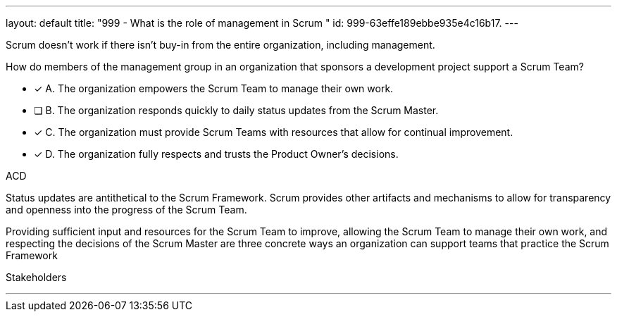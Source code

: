 ---
layout: default 
title: "999 - What is the role of management in Scrum "
id: 999-63effe189ebbe935e4c16b17.
---


[#question]


****

[#query]
--

Scrum doesn't work if there isn't buy-in from the entire organization, including management.

How do members of the management group in an organization that sponsors a development project support a Scrum Team?
--

[#list]
--
* [*] A. The organization empowers the Scrum Team to manage their own work.
* [ ] B. The organization responds quickly to daily status updates from the Scrum Master.
* [*] C. The organization must provide Scrum Teams with resources that allow for continual improvement.
* [*] D. The organization fully respects and trusts the Product Owner's decisions.

--
****

[#answer]
ACD

[#explanation]
--
Status updates are antithetical to the Scrum Framework. Scrum provides other artifacts and mechanisms to allow for transparency and openness into the progress of the Scrum Team.

Providing sufficient input and resources for the Scrum Team to improve, allowing the Scrum Team to manage their own work, and respecting the decisions of the Scrum Master are three concrete ways an organization can support teams that practice the Scrum Framework
--

[#ka]
Stakeholders

'''

